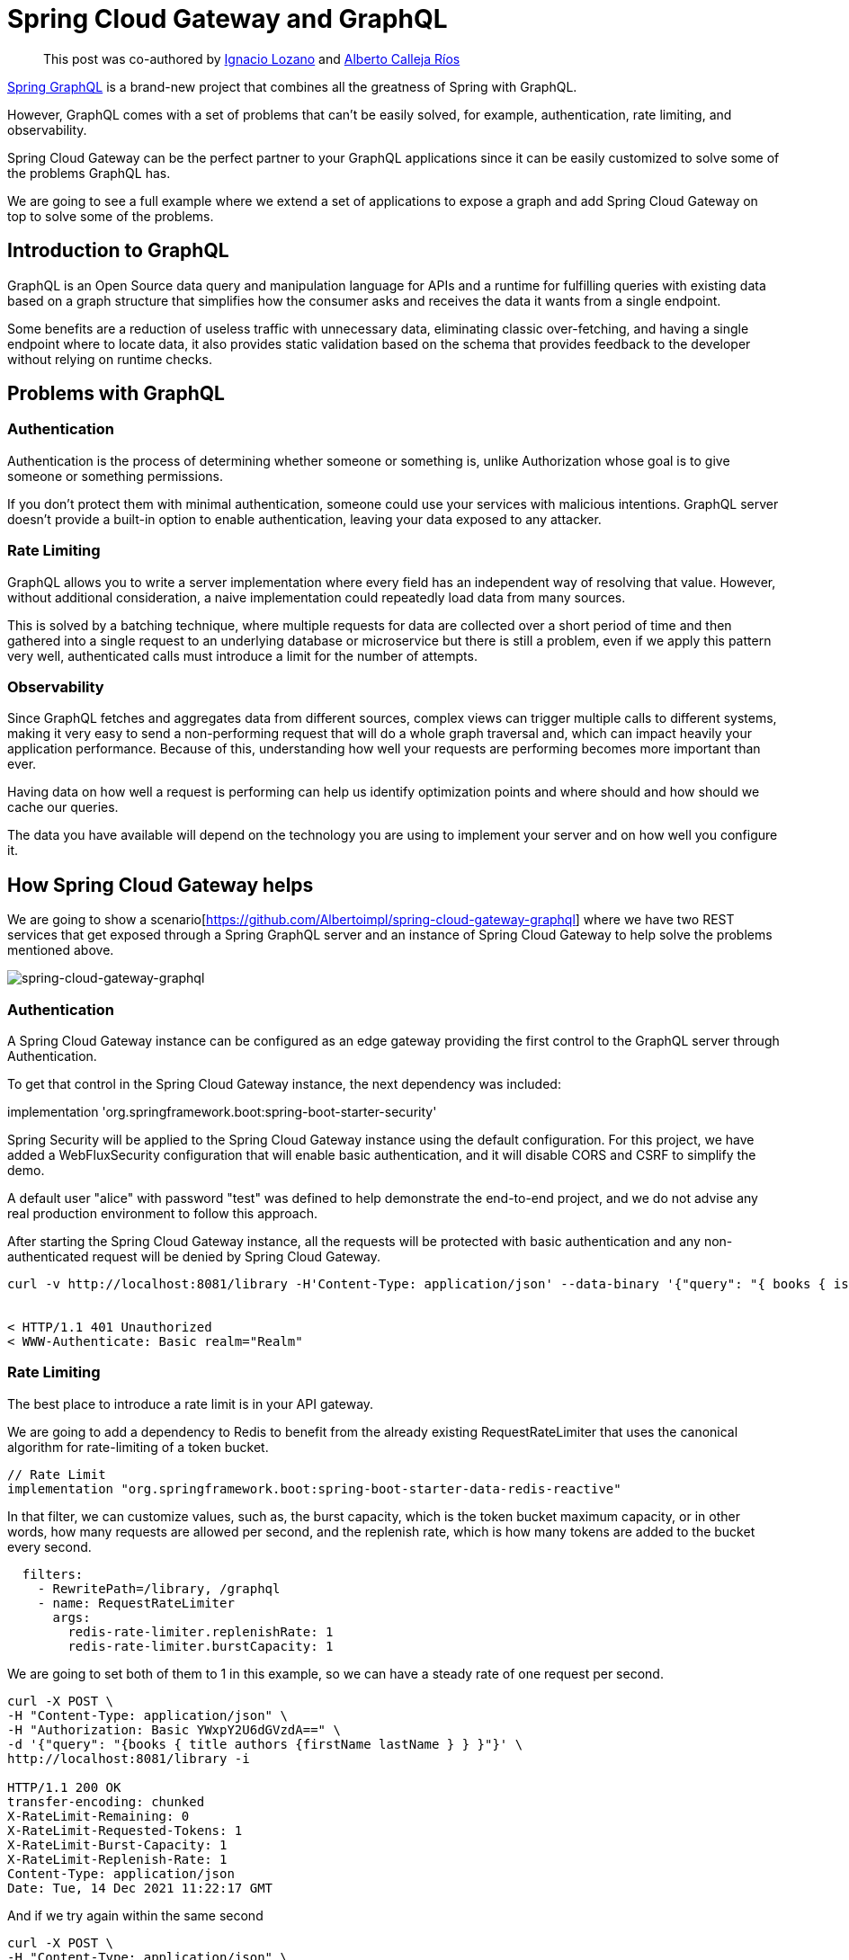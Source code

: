 = Spring Cloud Gateway and GraphQL

> This post was co-authored by https://twitter.com/ilozano2[Ignacio Lozano] and https://twitter.com/Albertoimpl[Alberto Calleja Ríos]

https://spring.io/projects/spring-graphql[Spring GraphQL] is a brand-new project that combines all the greatness of Spring with GraphQL.

However, GraphQL comes with a set of problems that can’t be easily solved, for example,  authentication, rate limiting, and observability.

Spring Cloud Gateway can be the perfect partner to your GraphQL applications since it can be easily customized to solve some of the problems GraphQL has.

We are going to see a full example where we extend a set of applications to expose a graph and add Spring Cloud Gateway on top to solve some of the problems.

== Introduction to GraphQL

GraphQL is an Open Source data query and manipulation language for APIs and a runtime for fulfilling queries with existing data based on a graph structure that simplifies how the consumer asks and receives the data it wants from a single endpoint.

Some benefits are a reduction of useless traffic with unnecessary data, eliminating classic over-fetching, and having a single endpoint where to locate data, it also provides static validation based on the schema that provides feedback to the developer without relying on runtime checks.

== Problems with GraphQL

=== Authentication

Authentication is the process of determining whether someone or something is, unlike Authorization whose goal is to give someone or something permissions.

If you don’t protect them with minimal authentication, someone could use your services with malicious intentions.
GraphQL server doesn't provide a built-in option to enable authentication, leaving your data exposed to any attacker.

=== Rate Limiting

GraphQL allows you to write a server implementation where every field has an independent way of resolving that value. However, without additional consideration, a naive implementation could repeatedly load data from many sources.

This is solved by a batching technique, where multiple requests for data are collected over a short period of time and then gathered into a single request to an underlying database or microservice but there is still a problem, even if we apply this pattern very well, authenticated calls must introduce a limit for the number of attempts.

=== Observability

Since GraphQL fetches and aggregates data from different sources, complex views can trigger
multiple calls to different systems, making it very easy to send a non-performing request that will do a whole graph traversal and, which can impact heavily your application performance.
Because of this, understanding how well your requests are performing becomes more important than ever.

Having data on how well a request is performing can help us identify optimization points and where should and how should we cache our queries.

The data you have available will depend on the technology you are using to implement your server and on how well you configure it.

== How Spring Cloud Gateway helps

We are going to show a scenario[https://github.com/Albertoimpl/spring-cloud-gateway-graphql] where we have two REST services that get exposed through a Spring GraphQL server and an instance of Spring Cloud Gateway to help solve the problems mentioned above.

image::spring-cloud-gateway-graphql.png[spring-cloud-gateway-graphql]

=== Authentication

A Spring Cloud Gateway instance can be configured as an edge gateway providing the first control to the GraphQL server through Authentication.

To get that control in the Spring Cloud Gateway instance, the next dependency was included:

implementation 'org.springframework.boot:spring-boot-starter-security'

Spring Security will be applied to the Spring Cloud Gateway instance using the default configuration. For this project, we have added a WebFluxSecurity configuration that will enable basic authentication, and it will disable CORS and CSRF to simplify the demo.

A default user "alice" with password "test"  was defined to help demonstrate the end-to-end project, and we do not advise any real production environment to follow this approach.

After starting the Spring Cloud Gateway instance, all the requests will be protected with basic authentication and any non-authenticated request will be denied by Spring Cloud Gateway.

[source,bash]
----
curl -v http://localhost:8081/library -H'Content-Type: application/json' --data-binary '{"query": "{ books { isbn title }}"}'


< HTTP/1.1 401 Unauthorized
< WWW-Authenticate: Basic realm="Realm"

----

=== Rate Limiting

The best place to introduce a rate limit is in your API gateway.

We are going to add a dependency to Redis to benefit from the already existing RequestRateLimiter that uses the canonical algorithm for rate-limiting of a token bucket.

[source,groovy]
----
// Rate Limit
implementation "org.springframework.boot:spring-boot-starter-data-redis-reactive"
----

In that filter, we can customize values, such as, the burst capacity, which is the token bucket maximum capacity, or in other words, how many requests are allowed per second, and the replenish rate, which is how many tokens are added to the bucket every second.

[source,yaml]
----
  filters:
    - RewritePath=/library, /graphql
    - name: RequestRateLimiter
      args:
        redis-rate-limiter.replenishRate: 1
        redis-rate-limiter.burstCapacity: 1
----

We are going to set both of them to 1 in this example, so we can have a steady rate of one request per second.

[source,bash]
----
curl -X POST \
-H "Content-Type: application/json" \
-H "Authorization: Basic YWxpY2U6dGVzdA==" \
-d '{"query": "{books { title authors {firstName lastName } } }"}' \
http://localhost:8081/library -i

HTTP/1.1 200 OK
transfer-encoding: chunked
X-RateLimit-Remaining: 0
X-RateLimit-Requested-Tokens: 1
X-RateLimit-Burst-Capacity: 1
X-RateLimit-Replenish-Rate: 1
Content-Type: application/json
Date: Tue, 14 Dec 2021 11:22:17 GMT
----

And if we try again within the same second

[source,bash]
----
curl -X POST \
-H "Content-Type: application/json" \
-H "Authorization: Basic YWxpY2U6dGVzdA==" \
-d '{"query": "{books { title authors {firstName       lastName } } }"}' \
http://localhost:8081/library -i
HTTP/1.1 429 Too Many Requests
X-RateLimit-Remaining: 0
X-RateLimit-Requested-Tokens: 1
X-RateLimit-Burst-Capacity: 1
X-RateLimit-Replenish-Rate: 1
content-length: 0
----

=== Observability

The Spring portfolio has excellent observability support and by adding a couple of dependencies we can have metrics and tracing enabled in our project and automatically exported to an observability platform.

To help us understand how well our application is performing on each request we are going to add https://docs.wavefront.com/wavefront_springboot.html[Spring Boot Wavefront] for metrics and https://spring.io/projects/spring-cloud-sleuth[Spring Cloud Sleuth] for tracing.
If you want to learn more about them, I would recommend taking a look at https://spring.io/blog/2020/04/29/spring-tips-the-wavefront-observability-platform[this Spring tips episode].

After adding the dependencies to our project:
[source,groovy]
----
// Metrics
implementation "com.wavefront:wavefront-spring-boot-starter"
// Tracing
implementation 'org.springframework.cloud:spring-cloud-starter-sleuth'
----

If we restart our applications we see that wavefront automatically created a URL for us:

[source,log]
----
> Task :edge-gateway:bootRun

  .   ____          _            __ _ _
 /\\ / ___'_ __ _ _(_)_ __  __ _ \ \ \ \
( ( )\___ | '_ | '_| | '_ \/ _` | \ \ \ \
 \\/  ___)| |_)| | | | | || (_| |  ) ) ) )
  '  |____| .__|_| |_|_| |_\__, | / / / /
 =========|_|==============|___/=/_/_/_/
 :: Spring Boot ::                (v2.6.1)

2021-12-03 15:52:11.662  INFO [,,] 49868 --- [           main] e.s.SpringCloudGatewayGraphqlApplication : Starting SpringCloudGatewayGraphqlApplication using Java 11.0.9.1 on rcallejario-a02.vmware.com with PID 49868 (/Users/rcallejarios/workspace/spring-cloud-gateway-graphql/edge-gateway/build/classes/java/main started by rcallejarios in /Users/rcallejarios/workspace/spring-cloud-gateway-graphql/edge-gateway)
2021-12-03 15:52:11.663  INFO [,,] 49868 --- [           main] e.s.SpringCloudGatewayGraphqlApplication : No active profile set, falling back to default profiles: default
2021-12-03 15:52:12.808  INFO [,,] 49868 --- [           main] o.s.cloud.context.scope.GenericScope     : BeanFactory id=d7ad34d1-80f7-3ccf-9f24-f4bd40c9e6ed
2021-12-03 15:52:13.853  INFO [,,] 49868 --- [           main] o.s.c.g.r.RouteDefinitionRouteLocator    : Loaded RoutePredicateFactory [After]
2021-12-03 15:52:13.853  INFO [,,] 49868 --- [           main] o.s.c.g.r.RouteDefinitionRouteLocator    : Loaded RoutePredicateFactory [Before]
2021-12-03 15:52:13.853  INFO [,,] 49868 --- [           main] o.s.c.g.r.RouteDefinitionRouteLocator    : Loaded RoutePredicateFactory [Between]
2021-12-03 15:52:13.853  INFO [,,] 49868 --- [           main] o.s.c.g.r.RouteDefinitionRouteLocator    : Loaded RoutePredicateFactory [Cookie]
2021-12-03 15:52:13.853  INFO [,,] 49868 --- [           main] o.s.c.g.r.RouteDefinitionRouteLocator    : Loaded RoutePredicateFactory [Header]
2021-12-03 15:52:13.853  INFO [,,] 49868 --- [           main] o.s.c.g.r.RouteDefinitionRouteLocator    : Loaded RoutePredicateFactory [Host]
2021-12-03 15:52:13.853  INFO [,,] 49868 --- [           main] o.s.c.g.r.RouteDefinitionRouteLocator    : Loaded RoutePredicateFactory [Method]
2021-12-03 15:52:13.853  INFO [,,] 49868 --- [           main] o.s.c.g.r.RouteDefinitionRouteLocator    : Loaded RoutePredicateFactory [Path]
2021-12-03 15:52:13.853  INFO [,,] 49868 --- [           main] o.s.c.g.r.RouteDefinitionRouteLocator    : Loaded RoutePredicateFactory [Query]
2021-12-03 15:52:13.854  INFO [,,] 49868 --- [           main] o.s.c.g.r.RouteDefinitionRouteLocator    : Loaded RoutePredicateFactory [ReadBody]
2021-12-03 15:52:13.854  INFO [,,] 49868 --- [           main] o.s.c.g.r.RouteDefinitionRouteLocator    : Loaded RoutePredicateFactory [RemoteAddr]
2021-12-03 15:52:13.854  INFO [,,] 49868 --- [           main] o.s.c.g.r.RouteDefinitionRouteLocator    : Loaded RoutePredicateFactory [Weight]
2021-12-03 15:52:13.854  INFO [,,] 49868 --- [           main] o.s.c.g.r.RouteDefinitionRouteLocator    : Loaded RoutePredicateFactory [CloudFoundryRouteService]
2021-12-03 15:52:13.932  INFO [,,] 49868 --- [           main] i.m.c.instrument.push.PushMeterRegistry  : publishing metrics for WavefrontMeterRegistry every 1m
2021-12-03 15:52:14.262  INFO [,,] 49868 --- [           main] o.s.b.a.e.web.EndpointLinksResolver      : Exposing 1 endpoint(s) beneath base path '/actuator'
2021-12-03 15:52:14.682  INFO [,,] 49868 --- [           main] o.s.b.web.embedded.netty.NettyWebServer  : Netty started on port 8081
2021-12-03 15:52:14.755  INFO [,,] 49868 --- [           main] e.s.SpringCloudGatewayGraphqlApplication : Started SpringCloudGatewayGraphqlApplication in 4.538 seconds (JVM running for 4.905)

Your existing Wavefront account information has been restored from disk.

To share this account, make sure the following is added to your configuration:

        management.metrics.export.wavefront.api-token=12345678-026e-4355-9086-2xg48cfc1234
management.metrics.export.wavefront.uri=https://wavefront.surf

Connect to your Wavefront dashboard using this one-time use link:
https://wavefront.surf/us/tLcTcTPxcD
----

If we follow the link we can see a very detailed dashboard for Spring Boot applications and, on top, a link that states that traces were detected.

image::observability-metrics.png[metrics]

If we follow that link we can see a nice view of the applications that are connected and how long did it take per request.

image::observability-traces.png[traces]

By adding the dependencies to the services, we can now exactly see how long does it take for each query to be executed, making it very easy to identify optimization points.

== Getting started

The full project can be found in https://github.com/Albertoimpl/spring-cloud-gateway-graphql

And to get started with it, we can execute the following commands

First, we need to start redis for our rate limit:

[source,bash]
----
docker run -p6379:6379 redis:5.0.9-alpine
----

Then, we can start all the applications with:

[source,bash]
----
./gradlew bootRun --parallel
----

Note: `--parallel` is needed for running a multi-gradle spring boot project. Alternatively, the projects author-service, book-service, graphql-server, and edge-gateway can be run individually running the command in each project folder.

After a few seconds you will have locally the following projects running:
some time to get all those projects running in your local machine:

* GraphQL Server on port 8080 with GraphQL endpoint: http://localhost:8080/graphql accepting POST requests

* Authors REST Service on port 8091: http://localhost:8091/authors

* Books REST Service on port 8090: http://localhost:8090/books

* Edge Spring Cloud Gateway on port 8081
Redirecting route http://localhost:8080/library to GraphQL endpoint
Actuator enabled on http://localhost:8081/actuator

It is important to know that in a production environment you only want to expose the Spring Cloud Gateway, which is acting as an edge gateway, and it will protect the GraphQL API. If you run the projects locally using Gradle, all the endpoints can be reached.

On the other hand, GraphQL introspection and GraphiQL client have been disabled using the next Spring Boot GraphQL properties `graphql.tools.introspection-enabled: false` and  `graphql.graphiql.enabled: false`.

=== GraphQL queries

The next queries can be requested to the `http://localhost:8080/library` Spring Cloud Gateway route.

==== Getting all the authors

[source,bash]
----
curl -v http://localhost:8081/library \
-H'Content-Type: application/json' \
-H'Authorization: Basic YWxpY2U6dGVzdA==' \
--data-binary '{"query": "{ authors { firstName lastName picture email phone } }"}'
----

[source,bash]
----
{
  "data": {
    "authors": [
      {
        "firstName": "W. Frank",
        "lastName": "Ableson",
        "picture": "picture",
        "email": "email",
        "phone": "phone"
      },
      {
        "firstName": "Charlie",
        "lastName": "Collins",
        "picture": "picture",
        "email": "email",
        "phone": "phone"
      },
...
----

==== Getting all the authors' names

[source,bash]
----
curl -v http://localhost:8081/library \
-H'Content-Type: application/json' \
-H'Authorization: Basic YWxpY2U6dGVzdA==' \
--data-binary '{"query": "{ books { isbn title pageCount authors { firstName lastName picture email phone } } }"}'
----

[source,bash]
----
{
  "data": {
    "books": [
      {
        "isbn": "1933988673",
        "title": "Unlocking Android",
        "pageCount": 416,
        "authors": [
          {
            "firstName": "W. Frank",
            "lastName": "Ableson"
          },
          {
            "firstName": "Charlie",
            "lastName": "Collins"
          },
          {
            "firstName": "Robi",
            "lastName": "Sen"
          }
        ]
      },
...
----

==== Getting all the books without authors

[source,bash]
----
curl -v http://localhost:8081/library \
-H'Content-Type: application/json' \
-H'Authorization: Basic YWxpY2U6dGVzdA==' \
--data-binary '{"query": "{ books { isbn title pageCount }}"}'
----

[source,bash]
----
{
  "data": {
    "books": [
      {
        "isbn": "1933988673",
        "title": "Unlocking Android",
        "pageCount": 416
      },
      {
        "isbn": "1935182722",
        "title": "Android in Action, Second Edition",
        "pageCount": 592
      },
...
----

== Next Steps

In this post, we’ve looked at a few examples of how to solve some of the main problems GraphQL has and how they can be solved using Spring Cloud Gateway.
We would love to know what other usages you’ve found to be helpful in your experiences.
